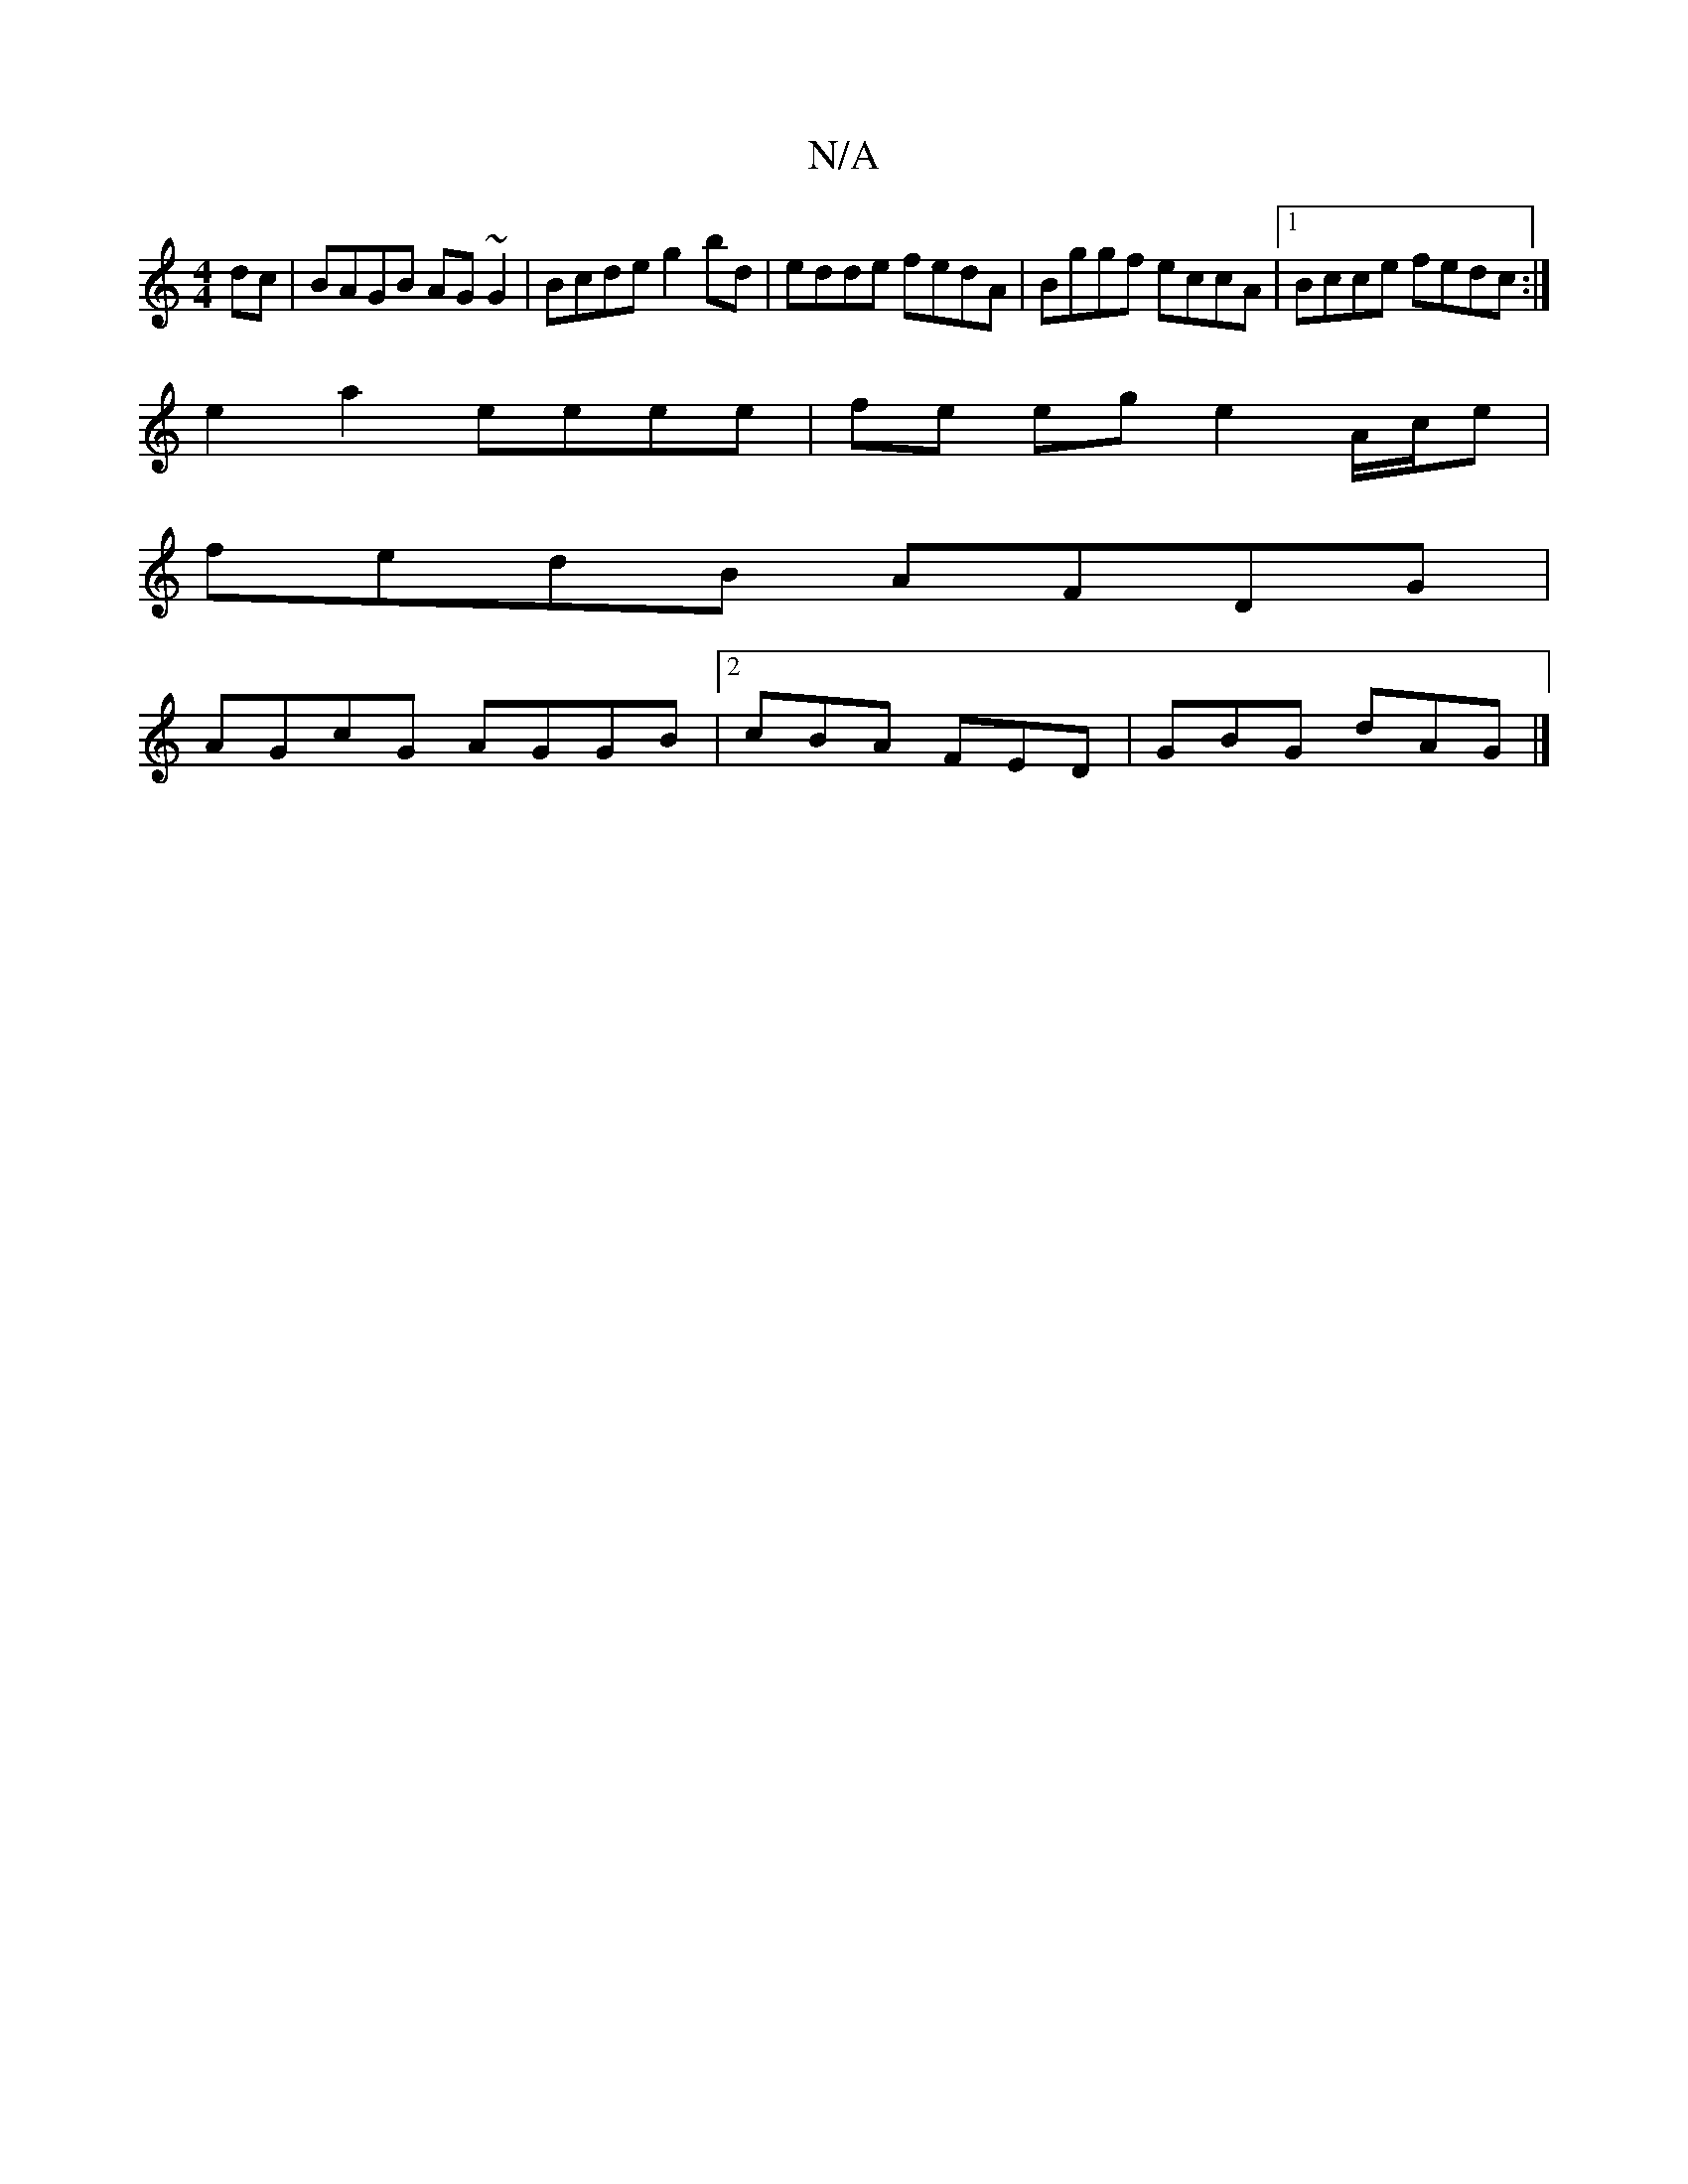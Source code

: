 X:1
T:N/A
M:4/4
R:N/A
K:Cmajor
dc | BAGB AG~G2 | Bcde g2bd | edde fedA | Bggf eccA | [1 Bcce fedc :|
e2 a2 eeee | fe eg e2 A/c/e|
fedB AFDG|
AGcG AGGB|2cBA FED | GBG dAG |]

GEDE E2AA | dcBG cB^cc|dg Bgge|dG3 G2 cB|cAdc Acec|1 ecAe